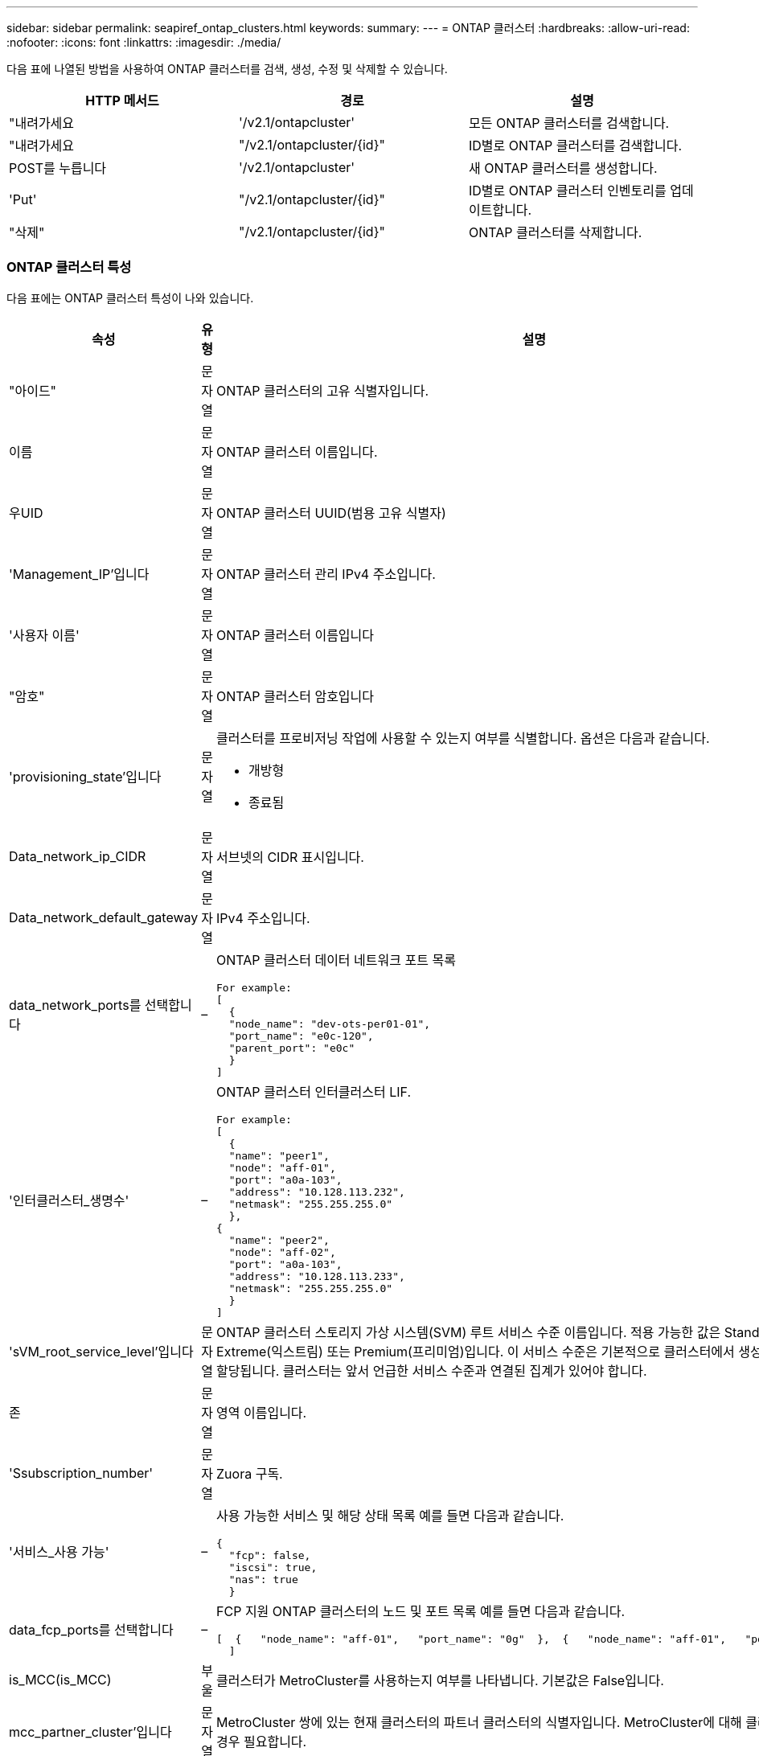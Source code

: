 ---
sidebar: sidebar 
permalink: seapiref_ontap_clusters.html 
keywords:  
summary:  
---
= ONTAP 클러스터
:hardbreaks:
:allow-uri-read: 
:nofooter: 
:icons: font
:linkattrs: 
:imagesdir: ./media/


[role="lead"]
다음 표에 나열된 방법을 사용하여 ONTAP 클러스터를 검색, 생성, 수정 및 삭제할 수 있습니다.

|===
| HTTP 메서드 | 경로 | 설명 


| "내려가세요 | '/v2.1/ontapcluster' | 모든 ONTAP 클러스터를 검색합니다. 


| "내려가세요 | "/v2.1/ontapcluster/{id}" | ID별로 ONTAP 클러스터를 검색합니다. 


| POST를 누릅니다 | '/v2.1/ontapcluster' | 새 ONTAP 클러스터를 생성합니다. 


| 'Put' | "/v2.1/ontapcluster/{id}" | ID별로 ONTAP 클러스터 인벤토리를 업데이트합니다. 


| "삭제" | "/v2.1/ontapcluster/{id}" | ONTAP 클러스터를 삭제합니다. 
|===


=== ONTAP 클러스터 특성

다음 표에는 ONTAP 클러스터 특성이 나와 있습니다.

|===
| 속성 | 유형 | 설명 


| "아이드" | 문자열 | ONTAP 클러스터의 고유 식별자입니다. 


| 이름 | 문자열 | ONTAP 클러스터 이름입니다. 


| 우UID | 문자열 | ONTAP 클러스터 UUID(범용 고유 식별자) 


| 'Management_IP'입니다 | 문자열 | ONTAP 클러스터 관리 IPv4 주소입니다. 


| '사용자 이름' | 문자열 | ONTAP 클러스터 이름입니다 


| "암호" | 문자열 | ONTAP 클러스터 암호입니다 


| 'provisioning_state'입니다 | 문자열  a| 
클러스터를 프로비저닝 작업에 사용할 수 있는지 여부를 식별합니다. 옵션은 다음과 같습니다.

* 개방형
* 종료됨




| Data_network_ip_CIDR | 문자열 | 서브넷의 CIDR 표시입니다. 


| Data_network_default_gateway | 문자열 | IPv4 주소입니다. 


| data_network_ports를 선택합니다 | –  a| 
ONTAP 클러스터 데이터 네트워크 포트 목록

[listing]
----
For example:
[
  {
  "node_name": "dev-ots-per01-01",
  "port_name": "e0c-120",
  "parent_port": "e0c"
  }
]
----


| '인터클러스터_생명수' | –  a| 
ONTAP 클러스터 인터클러스터 LIF.

[listing]
----
For example:
[
  {
  "name": "peer1",
  "node": "aff-01",
  "port": "a0a-103",
  "address": "10.128.113.232",
  "netmask": "255.255.255.0"
  },
{
  "name": "peer2",
  "node": "aff-02",
  "port": "a0a-103",
  "address": "10.128.113.233",
  "netmask": "255.255.255.0"
  }
]
----


| 'sVM_root_service_level'입니다 | 문자열 | ONTAP 클러스터 스토리지 가상 시스템(SVM) 루트 서비스 수준 이름입니다. 적용 가능한 값은 Standard(표준), Extreme(익스트림) 또는 Premium(프리미엄)입니다. 이 서비스 수준은 기본적으로 클러스터에서 생성된 모든 SVM에 할당됩니다. 클러스터는 앞서 언급한 서비스 수준과 연결된 집계가 있어야 합니다. 


| 존 | 문자열 | 영역 이름입니다. 


| 'Ssubscription_number' | 문자열 | Zuora 구독. 


| '서비스_사용 가능' | –  a| 
사용 가능한 서비스 및 해당 상태 목록 예를 들면 다음과 같습니다.

[listing]
----
{
  "fcp": false,
  "iscsi": true,
  "nas": true
  }
----


| data_fcp_ports를 선택합니다 | –  a| 
FCP 지원 ONTAP 클러스터의 노드 및 포트 목록 예를 들면 다음과 같습니다.

[listing]
----
[  {   "node_name": "aff-01",   "port_name": "0g"  },  {   "node_name": "aff-01",   "port_name": "0h"
  ]
----


| is_MCC(is_MCC) | 부울 | 클러스터가 MetroCluster를 사용하는지 여부를 나타냅니다. 기본값은 False입니다. 


| mcc_partner_cluster'입니다 | 문자열 | MetroCluster 쌍에 있는 현재 클러스터의 파트너 클러스터의 식별자입니다. MetroCluster에 대해 클러스터가 설정된 경우 필요합니다. 
|===


=== 모든 ONTAP 클러스터를 검색합니다

모든 ONTAP 클러스터 또는 ONTAP 클러스터의 하위 집합을 검색하려면 다음 방법을 사용하십시오.

|===
| HTTP 메서드 | 경로 | 설명 | 매개 변수 


| "내려가세요 | '/v2.1/ontapcluster' | 모든 ONTAP 클러스터를 검색합니다. | '오프셋'과 '한계'는 를 참조하십시오 link:seapiref_netapp_service_engine_rest_apis.html#pagination>["공통 페이지 매김"] 
|===
요청 본문 속성: 없음

* 요청 본문 예: *

....
none
....
* 응답 바디 예: *

....
{
  "status": {
    "user_message": "Okay. Returned 2 records.",
    "verbose_message": "",
    "code": 200
  },
  "result": {
    "returned_records": 2,
    "total_records": 5,
    "sort_by": "created",
    "order_by": "desc",
    "offset": 3,
    "limit": 2,
    "records": [
      {
        "id": "5c5bb9f16680a7002a5f7450",
        "name": "dev-ots-per01",
        "region": "au-west1",
        "zone": "au-west1-a",
        "uuid": "63053baa-ada4-11ea-b197-005056a4c0ef",
        "management_ip": "10.128.115.173",
        "username": "admin",
        "services_available": {
          "fcp": false,
          "iscsi": true,
          "nas": true
        },
        "provisioning_state": "open",
        "data_network_ports": [
          {
            "node_name": "dev-ots-per01-01",
            "port_name": "e0c-120",
            "parent_port": "e0c"
          }
        ],
        "data_network_ip_cidr": "10.96.120.0/24",
        "data_network_default_gateway": "10.96.120.1",
        "svm_root_service_level": "performance",
        "intercluster_lifs": [
          {
            "name": "dev-ots-per01-01-icl01",
            "node": "dev-ots-per01-01",
            "port": "e0b",
            "address": "10.128.115.144",
            "netmask": "255.255.255.0"
          }
        ],
        "subscription_number": "A-S00003875",
        "created": "2019-02-22T03:38:38.867Z",
        "data_fcp_ports": []
      },
      {
        "id": "5eaf5249f038943eb46b6608",
        "name": "aff",
        "region": "au-east1",
        "zone": "au-east1-b",
        "uuid": "62d649d2-07a1-11e6-9549-00a0985c0dcb",
        "management_ip": "10.128.113.69",
        "username": "admin",
        "services_available": {
          "fcp": true,
          "iscsi": true,
          "nas": true
        },
        "provisioning_state": "open",
        "data_network_ports": [
          {
            "node_name": "aff-01",
            "port_name": "a0a-2000",
            "parent_port": "a0a"
          },
          {
            "node_name": "aff-02",
            "port_name": "a0a-2000",
            "parent_port": "a0a"
          }
        ],
        "data_network_ip_cidr": "10.50.50.0/24",
        "data_network_default_gateway": "10.50.50.1",
        "svm_root_service_level": "premium",
        "intercluster_lifs": [
          {
            "name": "peer1",
            "node": "aff-01",
            "port": "a0a-103",
            "address": "10.128.113.232",
            "netmask": "255.255.255.0"
          },
          {
            "name": "peer2",
            "node": "aff-02",
            "port": "a0a-103",
            "address": "10.128.113.233",
            "netmask": "255.255.255.0"
          }
        ],
        "subscription_number": "A-S00004635",
        "created": "2019-02-22T03:38:38.867Z",
        "data_fcp_ports": [
          {
            "node_name": "aff-01",
            "port_name": "0g"
          },
          {
            "node_name": "aff-01",
            "port_name": "0h"
          },
          {
            "node_name": "aff-02",
            "port_name": "0g"
          },
          {
            "node_name": "aff-02",
            "port_name": "0h"
          }
        ],
        "is_mcc": false,
        "created": "1995-09-07T10:40:52Z"
      }
    ]
  }
}
....


=== ID별로 ONTAP 클러스터를 검색합니다

ID별로 ONTAP 클러스터를 검색하려면 다음 방법을 사용하십시오.

|===
| HTTP 메서드 | 경로 | 설명 | 매개 변수 


| "내려가세요 | "/v2.1/ontapcluster/{id}" | ID로 식별된 ONTAP 클러스터를 검색합니다. | id(string): ONTAP 클러스터의 고유 식별자입니다. 
|===
요청 본문 속성: 없음

* 요청 본문 예: *

....
none
....
* 응답 바디 예: *

....
{
  "status": {
    "user_message": "Okay. Returned 1 record.",
    "verbose_message": "",
    "code": 200
  },
  "result": {
    "returned_records": 1,
    "records": [
      {
        "id": "5c5bb9f16680a7002a5f7450",
        "name": "dev-ots-per01",
        "region": "au-west1",
        "zone": "au-west1-a",
        "uuid": "63053baa-ada4-11ea-b197-005056a4c0ef",
        "management_ip": "10.128.115.173",
        "username": "admin",
        "services_available": {
          "fcp": false,
          "iscsi": true,
          "nas": true
        },
        "provisioning_state": "open",
        "data_network_ports": [
          {
            "node_name": "dev-ots-per01-01",
            "port_name": "e0c-120",
            "parent_port": "e0c"
          }
        ],
        "data_network_ip_cidr": "10.96.120.0/24",
        "data_network_default_gateway": "10.96.120.1",
        "svm_root_service_level": "performance",
        "intercluster_lifs": [
          {
            "name": "dev-ots-per01-01-icl01",
            "node": "dev-ots-per01-01",
            "port": "e0b",
            "address": "10.128.115.144",
            "netmask": "255.255.255.0"
          }
        ],
        "subscription_number": "A-S00003875",
        "created": "2019-02-22T03:38:38.867Z",
        "data_fcp_ports": [],
        "is_mcc": false,
        "created": "1995-09-07T10:40:52Z"
      }
    ]
  }
}
....


=== ONTAP 클러스터를 생성합니다

다음 표의 API를 사용하여 ONTAP 클러스터를 생성합니다.

ONTAP 클러스터는 항상 iSCSI 서비스가 활성화된 상태로 생성됩니다. 필요한 경우 인프라가 지원하는 경우 FCP 서비스를 활성화할 수 있습니다.

|===
| HTTP 메서드 | 경로 | 설명 | 매개 변수 


| POST를 누릅니다 | '/v2.1/ontapcluster' | ONTAP 클러스터를 생성합니다. | 없음 
|===
필수 요청 본문 속성: name, uuuid, management_ip, username, password data_network_ip_cIDR, data_network_default_gateway, 인터클러스터_lifs, 영역

FCP가 활성화된 경우('services_available' FCP 속성 사용) data_fcp_ports가 필요합니다.

is_MCC가 사실이라면 mcc_partner_cluster가 필요합니다.

* 요청 본문 예: *

....
{
  "name": "clustername",
  "uuid": "49b6e08e-513a-11ea-b197-005056a4c0ef",
  "management_ip": "10.128.112.165",
  "username": "admin",
  "password": "ClusterPassword",
  "provisioning_state": "open",
  "data_network_ip_cidr": "10.96.112.0/24",
  "data_network_default_gateway": "10.96.112.1",
  "data_network_ports": [
    {
      "node_name": "clustername-01",
      "port_name": "e0c-112",
      "parent_port": "e0c"
    }
  ],
  "intercluster_lifs": [
    {
      "name": "clustername-01-icl01",
      "node": "clustername-01",
      "port": "e0b",
      "address": "10.128.112.222",
      "netmask": "255.255.255.0"
    }
  ],
  "svm_root_service_level": "extreme",
  "zone": "MyZone",
  "subscription_number": "",
  "services_available": {
    "fcp": false,
    "iscsi": true,
    "nas": true
  },
  "data_fcp_ports": [
  ],
  "is_mcc": false,
}
....
* 응답 바디 예: *

....
{
    "status": {
        "user_message": "Okay. New resource created.",
        "verbose_message": "",
        "code": 201
    },
    "result": {
        "returned_records": 1,
        "records": [
            {
                "id": "5ef155b8f5591100010a75c5",
                "name": "clustername",
                "region": "MyRegion",
                "zone": "MyZone",
                "uuid": "49b6e08e-513a-11ea-b197-005056a4c0ef",
                "management_ip": "10.128.112.165",
                "username": "admin",
                "services_available": {
                    "fcp": false,
                    "iscsi": true,
                    "nas": true
                },
                "provisioning_state": "open",
                "data_network_ports": [
                    {
                        "node_name": "clustername-01",
                        "port_name": "e0c-112",
                        "parent_port": "e0c"
                    }
                ],
                "data_network_ip_cidr": "10.96.112.0/24",
                "data_network_default_gateway": "10.96.112.1",
                "svm_root_service_level": "extreme",
                "intercluster_lifs": [
                    {
                        "name": "clustername-01-icl01",
                        "node": "clustername-01",
                        "port": "e0b",
                        "address": "10.128.112.222",
                        "netmask": "255.255.255.0"
                    }
                ],
                "subscription_number": "",
                "created": "2020-06-23T01:07:04.563Z",
                "data_fcp_ports": [],
                "is_mcc": false,
                "mcc_partner_cluster": "5d2fb0fb4f47df00015274e3",
                "created": "1995-09-07T10:40:52Z"
            }
        ]
    }
}
....


=== ONTAP 클러스터를 수정합니다

다음 목록에 나와 있는 방법을 사용하여 ONTAP 클러스터를 수정합니다.

|===
| HTTP 메서드 | 경로 | 설명 | 매개 변수 


| 'Put' | "/v2.1/ontapcluster/{id}" | ID로 식별되는 ONTAP 클러스터의 세부 정보를 수정합니다. | id(string): ONTAP 클러스터의 고유 식별자입니다. 
|===
요청 본문 속성: 없음

* 요청 본문 예: *

....
{
  "name": "clustername",
  "uuid": "49b6e08e-513a-11ea-b197-005056a4c0ef",
  "management_ip": "10.128.112.165",
  "username": "admin",
  "password": "ClusterPassword",
  "provisioning_state": "open",
  "data_network_ip_cidr": "10.96.112.0/24",
  "data_network_default_gateway": "10.96.112.1",
  "data_network_ports": [
    {
      "node_name": "dev-ots-syd01-01",
      "port_name": "e0c-112",
      "parent_port": "e0c"
    }
  ],
  "intercluster_lifs": [
    {
      "name": "dev-ots-syd01-01-icl01",
      "node": "dev-ots-syd01-01",
      "port": "e0b",
      "address": "10.128.112.222",
      "netmask": "255.255.255.0"
    }
  ],
  "svm_root_service_level": "standard",
  "zone": "MyZone",
  "subscription_number": "",
  "services_available": {
    "fcp": false,
    "iscsi": true,
    "nas": false
  },
  "data_fcp_ports": [
  ]
}
....
* 응답 바디 예: *

....
{
    "status": {
        "user_message": "Okay. Accepted for processing.",
        "verbose_message": "",
        "code": 202
    },
    "result": {
        "returned_records": 1,
        "records": [
            {
                "id": "5ef155b8f5591100010a75c5",
                "name": "clustername",
                "region": "MyRegion",
                "zone": "MyZone",
                "uuid": "49b6e08e-513a-11ea-b197-005056a4c0ef",
                "management_ip": "10.128.112.165",
                "username": "admin",
                "services_available": {
                    "fcp": false,
                    "iscsi": true,
                    "nas": true
                },
                "provisioning_state": "open",
                "data_network_ports": [
                    {
                        "node_name": "dev-ots-syd01-01",
                        "port_name": "e0c-112",
                        "parent_port": "e0c"
                    }
                ],
                "data_network_ip_cidr": "10.96.112.0/24",
                "data_network_default_gateway": "10.96.112.1",
                "svm_root_service_level": "standard",
                "intercluster_lifs": [
                    {
                        "name": "dev-ots-syd01-01-icl01",
                        "node": "dev-ots-syd01-01",
                        "port": "e0b",
                        "address": "10.128.112.222",
                        "netmask": "255.255.255.0"
                    }
                ],
                "subscription_number": "",
                "created": "2020-06-23T01:07:04.563Z",
                "data_fcp_ports": [],
                "is_mcc": false,
                "mcc_partner_cluster": "5d2fb0fb4f47df00015274e3",
                "created": "1995-09-07T10:40:52Z"
            }
        ]
    }
}
....


=== ONTAP 클러스터를 삭제합니다

다음 표에 나와 있는 방법을 사용하여 ONTAP 클러스터를 삭제합니다.

|===
| HTTP 메서드 | 경로 | 설명 | 매개 변수 


| "삭제" | "/v2.1/ontapcluster/{id}" | ID로 식별되는 ONTAP 클러스터를 삭제합니다. | id(string): ONTAP 클러스터의 고유 식별자입니다. 
|===
요청 본문 속성: 없음

* 요청 본문 예: *

....
none
....
* 응답 바디 예: *

....
No content for succesful delete
....